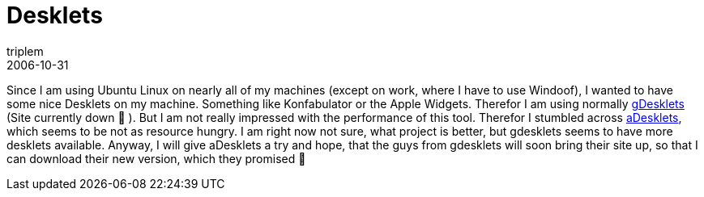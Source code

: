 = Desklets
triplem
2006-10-31
:jbake-type: post
:jbake-status: published
:jbake-tags: Linux

Since I am using Ubuntu Linux on nearly all of my machines (except on work, where I have to use Windoof), I wanted to have some nice Desklets on my machine. Something like Konfabulator or the Apple Widgets. Therefor I am using normally http://www.gdesklets.org[gDesklets] (Site currently down 🙁 ). But I am not really impressed with the performance of this tool. Therefor I stumbled across http://adesklets.sf.net[aDesklets], which seems to be not as resource hungry. I am right now not sure, what project is better, but gdesklets seems to have more desklets available. Anyway, I will give aDesklets a try and hope, that the guys from gdesklets will soon bring their site up, so that I can download their new version, which they promised 🙂